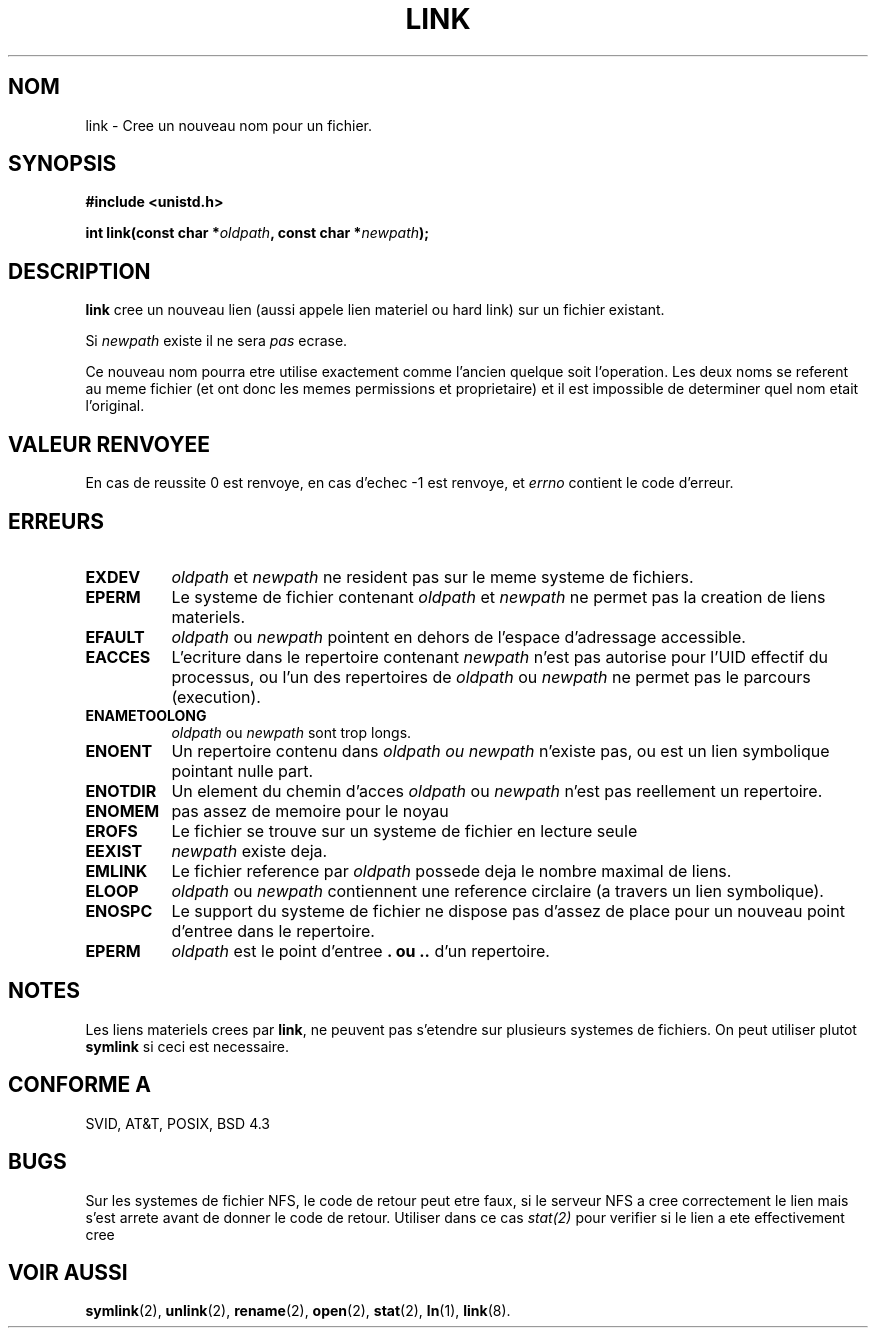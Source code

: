 .\" Hey Emacs! This file is -*- nroff -*- source.
.\"
.\" This manpage is Copyright (C) 1992 Drew Eckhardt;
.\"                               1993 Michael Haardt, Ian Jackson.
.\"
.\" Permission is granted to make and distribute verbatim copies of this
.\" manual provided the copyright notice and this permission notice are
.\" preserved on all copies.
.\"
.\" Permission is granted to copy and distribute modified versions of this
.\" manual under the conditions for verbatim copying, provided that the
.\" entire resulting derived work is distributed under the terms of a
.\" permission notice identical to this one
.\" 
.\" Since the Linux kernel and libraries are constantly changing, this
.\" manual page may be incorrect or out-of-date.  The author(s) assume no
.\" responsibility for errors or omissions, or for damages resulting from
.\" the use of the information contained herein.  The author(s) may not
.\" have taken the same level of care in the production of this manual,
.\" which is licensed free of charge, as they might when working
.\" professionally.
.\" 
.\" Formatted or processed versions of this manual, if unaccompanied by
.\" the source, must acknowledge the copyright and authors of this work.
.\"
.\" Modified Fri Jul 23 22:01:51 1993 Rik Faith (faith@cs.unc.edu)
.\" Modified Sun Aug 21 18:18:14 1994: Michael Haardt's NFS diffs were
.\"          applied by hand (faith@cs.unc.edu)
.\"
.\" 
.\" Traduction  10/10/1996 Christophe BLAESS (ccb@club-internet.fr)
.\" 
.TH LINK 2 "10 Octobre 1996" Linux "Manuel du programmeur Linux"
.SH NOM
link \- Cree un nouveau nom pour un fichier.
.SH SYNOPSIS
.B #include <unistd.h>
.sp
.BI "int link(const char *" oldpath ", const char *" newpath );
.SH DESCRIPTION
.B link
cree un nouveau lien (aussi appele lien materiel ou hard link) sur
un fichier existant.

Si
.I newpath
existe il ne sera
.I pas
ecrase.

Ce nouveau nom pourra etre utilise exactement comme l'ancien quelque
soit l'operation. Les deux noms se referent au meme fichier (et ont
donc les memes permissions et proprietaire) et il est impossible de
determiner quel nom etait l'original.
.SH "VALEUR RENVOYEE"
En cas de reussite 0 est renvoye, en cas d'echec \-1 est renvoye,
et
.I errno
contient le code d'erreur.
.SH ERREURS
.TP 0.8i
.B EXDEV
.IR oldpath " et " newpath
ne resident pas sur le meme systeme de fichiers.
.TP
.B EPERM
Le systeme de fichier contenant
.IR oldpath " et " newpath
ne permet pas la creation de liens materiels.
.TP
.B EFAULT
.IR oldpath " ou " newpath " pointent en dehors de l'espace d'adressage accessible."
.TP
.B EACCES
L'ecriture dans le repertoire contenant
.I newpath
n'est pas autorise pour l'UID effectif du processus, ou l'un des
repertoires de
.IR oldpath " ou " newpath
ne permet pas le parcours (execution).
.TP
.B ENAMETOOLONG
.IR oldpath " ou " newpath " sont trop longs."
.TP
.B ENOENT
Un repertoire contenu dans
.I oldpath " ou " newpath
n'existe pas, ou est un lien symbolique pointant nulle part.
.TP
.B ENOTDIR
Un element du chemin d'acces
.IR oldpath " ou " newpath
n'est pas reellement un repertoire.
.TP
.B ENOMEM
pas assez de memoire pour le noyau
.TP
.B EROFS
Le fichier se trouve sur un systeme de fichier en lecture seule
.TP
.B EEXIST
.I newpath
existe deja.
.TP
.B EMLINK
Le fichier reference par
.I oldpath
possede deja le nombre maximal de liens.
.TP
.B ELOOP
.IR oldpath " ou " newpath
contiennent une reference circlaire (a travers un lien symbolique).
.TP
.B ENOSPC
Le support du systeme de fichier ne dispose pas d'assez de place
pour un nouveau point d'entree dans le repertoire.
.TP
.B EPERM
.I oldpath
est le point d'entree
.B . " ou " ..
d'un repertoire.
.SH NOTES
Les liens materiels crees par
.BR link ,
ne peuvent pas s'etendre sur plusieurs systemes de fichiers.
On peut utiliser plutot
.B symlink
si ceci est necessaire.
.SH "CONFORME A"
SVID, AT&T, POSIX, BSD 4.3
.SH BUGS
Sur les systemes de fichier NFS, le code de retour peut etre faux,
si le serveur NFS a cree correctement le lien mais s'est arrete
avant de donner le code de retour.  Utiliser dans ce cas
.IR stat(2)
pour verifier si le lien a ete effectivement cree
.SH "VOIR AUSSI"
.BR symlink "(2), " unlink "(2), " rename "(2), " open (2),
.BR stat "(2), " ln "(1), " link (8).
